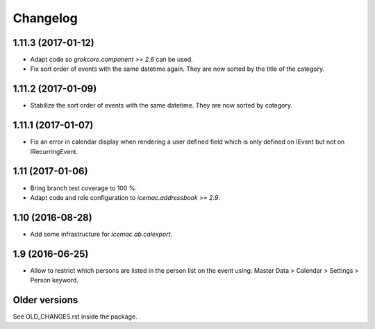 ===========
 Changelog
===========

1.11.3 (2017-01-12)
===================

- Adapt code so `grokcore.component >= 2.6` can be used.

- Fix sort order of events with the same datetime again. They are now
  sorted by the title of the category.


1.11.2 (2017-01-09)
===================

- Stabilize the sort order of events with the same datetime. They are now
  sorted by category.


1.11.1 (2017-01-07)
===================

- Fix an error in calendar display when rendering a user defined field which is
  only defined on IEvent but not on IRecurringEvent.


1.11 (2017-01-06)
=================

- Bring branch test coverage to 100 %.

- Adapt code and role configuration to `icemac.addressbook >= 2.9`.


1.10 (2016-08-28)
=================

- Add some infrastructure for `icemac.ab.calexport`.


1.9 (2016-06-25)
================

- Allow to restrict which persons are listed in the person list on the event
  using: Master Data > Calendar > Settings > Person keyword.


Older versions
==============

See OLD_CHANGES.rst inside the package.
